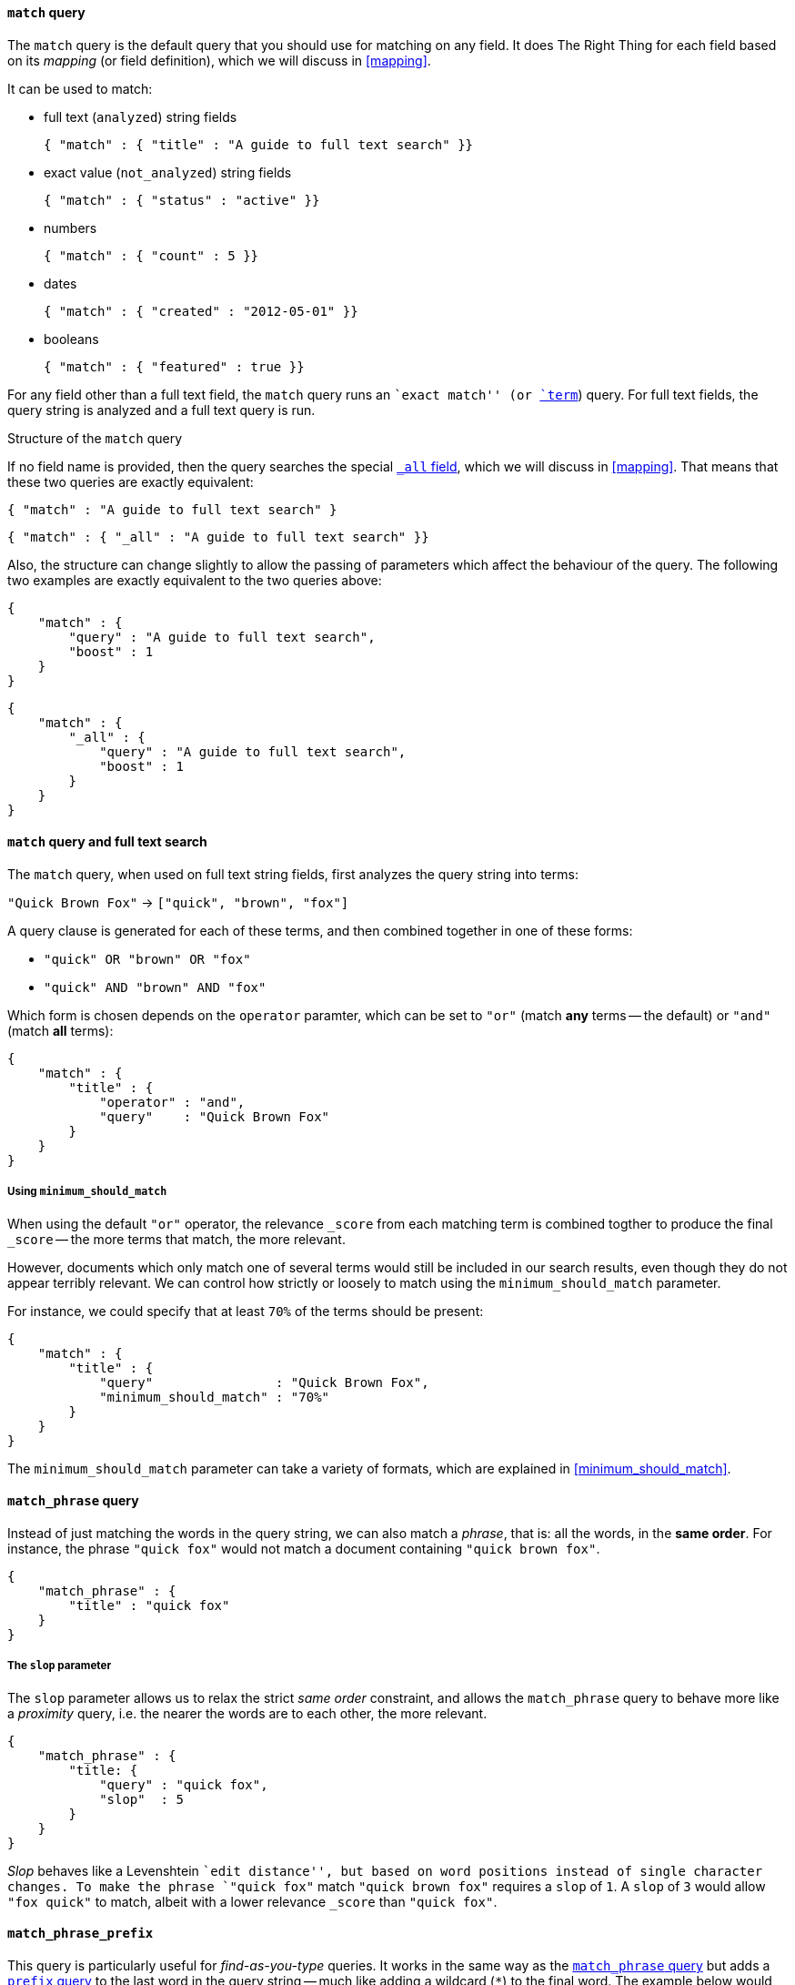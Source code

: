 [[match_query]]
==== `match` query

The `match` query is the default query that you should use for matching
on any field. It does The Right Thing for each field based on its
_mapping_ (or field definition), which we will discuss in <<mapping>>.

It can be used to match:

* full text (`analyzed`) string fields

    { "match" : { "title" : "A guide to full text search" }}

* exact value (`not_analyzed`) string fields

    { "match" : { "status" : "active" }}

* numbers

    { "match" : { "count" : 5 }}

* dates

    { "match" : { "created" : "2012-05-01" }}

* booleans

    { "match" : { "featured" : true }}

For any field other than a full text field, the `match` query runs an
``exact match'' (or <<term_query,`term`>>) query. For full text fields,
the query string is analyzed and a full text query is run.

.Structure of the `match` query
****

If no field name is provided, then the query searches the special
<<all_field,`_all` field>>, which we will discuss in <<mapping>>.
That means that these two queries are exactly equivalent:

    { "match" : "A guide to full text search" }

    { "match" : { "_all" : "A guide to full text search" }}

Also, the structure can change slightly to allow the passing of parameters
which affect the behaviour of the query. The following two examples are exactly
equivalent to the two queries above:

    {
        "match" : {
            "query" : "A guide to full text search",
            "boost" : 1
        }
    }

    {
        "match" : {
            "_all" : {
                "query" : "A guide to full text search",
                "boost" : 1
            }
        }
    }
****

==== `match` query and full text search

The `match` query, when used on full text string fields, first analyzes
the query string into terms:

`"Quick Brown Fox"` -> `["quick", "brown", "fox"]`

A query clause is generated for each of these terms, and then combined together
in one of these forms:

 * `"quick" OR  "brown" OR  "fox"`
 * `"quick" AND "brown" AND "fox"`

Which form is chosen depends on the `operator` paramter, which can be
set to `"or"` (match *any* terms -- the default) or `"and"` (match *all* terms):

    {
        "match" : {
            "title" : {
                "operator" : "and",
                "query"    : "Quick Brown Fox"
            }
        }
    }

===== Using `minimum_should_match`

When using the default `"or"` operator, the relevance `_score` from each
matching term is combined togther to produce the final `_score` -- the
more terms that match, the more relevant.

However, documents which only match one of several terms would still be
included in our search results, even though they do not appear terribly relevant.
We can control how strictly or loosely to match using the
`minimum_should_match` parameter.

For instance, we could
specify that at least `70%` of the terms should be present:

    {
        "match" : {
            "title" : {
                "query"                : "Quick Brown Fox",
                "minimum_should_match" : "70%"
            }
        }
    }

The `minimum_should_match` parameter can take a variety of formats, which
are explained in <<minimum_should_match>>.

[[match_phrase_query]]
==== `match_phrase` query

Instead of just matching the words in the query string, we can also
match a _phrase_, that is: all the words, in the *same order*. For instance,
the phrase `"quick fox"` would not match a document containing
`"quick brown fox"`.

    {
        "match_phrase" : {
            "title" : "quick fox"
        }
    }

===== The `slop` parameter

The `slop` parameter allows us to relax the strict _same order_ constraint,
and allows the `match_phrase` query to behave more like a _proximity_ query,
i.e. the nearer the words are to each other, the more relevant.

    {
        "match_phrase" : {
            "title: {
                "query" : "quick fox",
                "slop"  : 5
            }
        }
    }

****
_Slop_ behaves like a Levenshtein ``edit distance'', but based on word
positions instead of single character changes.  To make the phrase
`"quick fox"` match `"quick brown fox"` requires a `slop` of `1`.
A `slop` of `3` would allow `"fox quick"` to match, albeit with a
lower relevance `_score` than `"quick fox"`.
****

[[match_phrase_prefix_query]]
==== `match_phrase_prefix`

This query is particularly useful for _find-as-you-type_ queries.  It
works in the same way as the <<match_phrase_query,`match_phrase` query>>
but adds a <<prefix_query,`prefix` query>> to the last word in the query string
-- much like adding a wildcard (`*`) to the final word.  The example below would
match `"quick brown fox"` and `"quick brown furry animals"`:

    {
        "match_phrase_prefix" : {
            "title: {
                "query" : "quick brown f"
            }
        }
    }

The `match_phrase_prefix` query (like the
<<match_phrase_query,`match_phrase` query>>) accepts the `slop`
parameter, to allow the words to be near to each other, without necessarily
being in the same order. However, only the last word in the query string
is used for the prefix query.

===== The `max_expansions` parameter

The prefix part of the query can generate many sub-queries. For performance
reasons, you can limit the number of sub-queries with `max_expansions`:

    {
        "match_phrase_prefix" : {
            "title: {
                "query"          : "quick brown f",
                "max_expansions" : 10
            }
        }
    }

[NOTE]
====
The <<match_phrase_query,`match_phrase` query>> and the
<<match_phrase_prefix_query,`match_phrase_prefix` query>> are
sub-types of the <<match_query,`match` query>>, and can also be written
using the `match` query with a `"type"` parameter:

    {
        "match": {
            "title": {
                "type"  : "phrase_prefix",
                "query" : "quick brown f"
            }
        }
    }

The default `"type"` is `"boolean"` because the query clauses that are
generated for each term in the `match` query string are combined by wrapping
them in a <<bool_query,`bool` query>>.

====


[TODO] FIGURE OUT HOW THE NEW FUZZY QUERY WORKS AND DOCUMENT IT SOMEWHERE

`fuzziness`::

What happens if the user misspells a word, and searches for `"quick brawn fox"`
by mistake?  We can allow for a certain amount of ``fuzzy matching'' by
specifying a `fuzziness` value greater than `0` (very fuzzy) but less than
`1` (slightly fuzzy).
+
    {
        "match" : {
            "title" : {
                "query"     : "quick brawn fox",
                "fuzziness" : 0.5
            }
        }
    }
+
We discuss fuzzy matching (and the associated parameters `prefix_length` and
`max_expansions`) more fully in <<fuzzy_query>>. For now, it is
enough to know that it is a useful stopgap, but can be more efficiently
achieved using an `ngram` analyzer, as explained in
[TODO]: ADD LINK TO NGRAM EXAMPLE].

